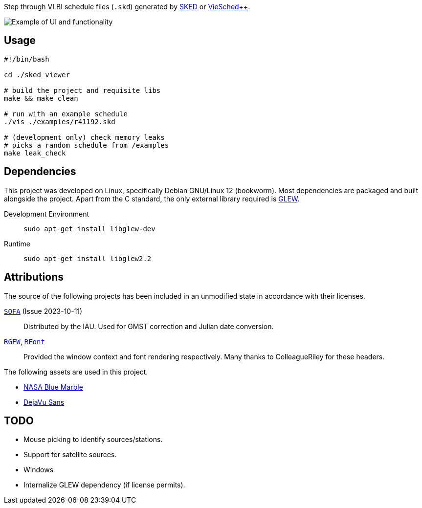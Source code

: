 Step through VLBI schedule files (`+.skd+`) generated by https://space-geodesy.nasa.gov/techniques/tools/sked/sked.html[SKED] or https://github.com/TUW-VieVS/VieSchedpp[VieSched++].

image::assets/gui.png["Example of UI and functionality"]

== Usage
[source,sh]
----
#!/bin/bash

cd ./sked_viewer

# build the project and requisite libs
make && make clean

# run with an example schedule
./vis ./examples/r41192.skd

# (development only) check memory leaks
# picks a random schedule from /examples
make leak_check
----

== Dependencies
This project was developed on Linux, specifically Debian GNU/Linux 12 (bookworm). 
Most dependencies are packaged and built alongside the project.
Apart from the C standard, the only external library required is https://glew.sourceforge.net/[GLEW].

Development Environment:: `+sudo apt-get install libglew-dev+`
Runtime:: `+sudo apt-get install libglew2.2+`

== Attributions
The source of the following projects has been included in an unmodified state in accordance with their licenses.

http://iausofa.org/current_C.html[`+SOFA+`] (Issue 2023-10-11):: Distributed by the IAU. Used for GMST correction and Julian date conversion.
https://github.com/ColleagueRiley/RGFW[`+RGFW+`], https://github.com/ColleagueRiley/RFont[`+RFont+`]:: Provided the window context and font rendering respectively. Many thanks to ColleagueRiley for these headers.

The following assets are used in this project.

* https://visibleearth.nasa.gov/images/57752/blue-marble-land-surface-shallow-water-and-shaded-topography[NASA Blue Marble]
* https://dejavu-fonts.github.io/[DejaVu Sans]

== TODO
* Mouse picking to identify sources/stations.
* Support for satellite sources.
* Windows
* Internalize GLEW dependency (if license permits).